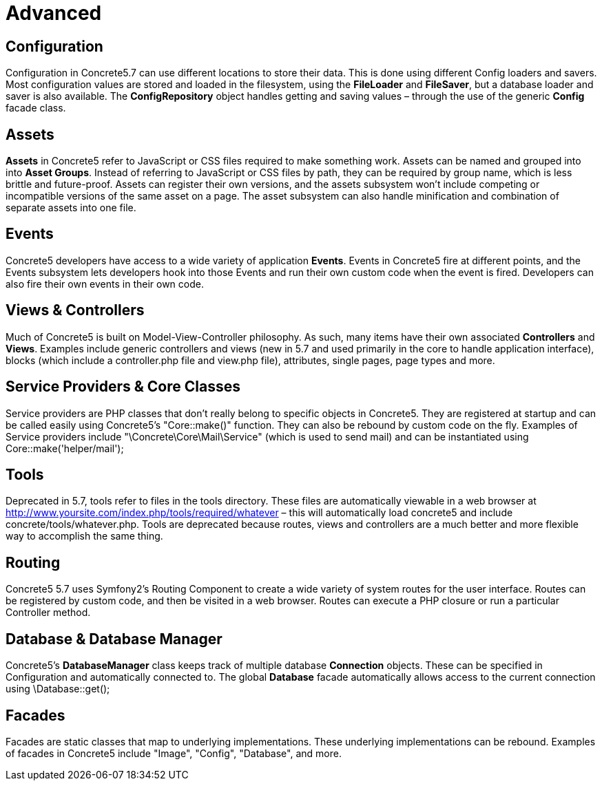 = Advanced

== Configuration

Configuration in Concrete5.7 can use different locations to store their data. This is done using different Config loaders and savers. Most configuration values are stored and loaded in the filesystem, using the *FileLoader* and **FileSaver**, but a database loader and saver is also available. The *ConfigRepository* object handles getting and saving values – through the use of the generic *Config* facade class.

== Assets

*Assets* in Concrete5 refer to JavaScript or CSS files required to make something work. Assets can be named and grouped into into **Asset Groups**. Instead of referring to JavaScript or CSS files by path, they can be required by group name, which is less brittle and future-proof. Assets can register their own versions, and the assets subsystem won't include competing or incompatible versions of the same asset on a page. The asset subsystem can also handle minification and combination of separate assets into one file.

== Events

Concrete5 developers have access to a wide variety of application **Events**. Events in Concrete5 fire at different points, and the Events subsystem lets developers hook into those Events and run their own custom code when the event is fired. Developers can also fire their own events in their own code.

== Views & Controllers

Much of Concrete5 is built on Model-View-Controller philosophy. As such, many items have their own associated *Controllers* and **Views**. Examples include generic controllers and views (new in 5.7 and used primarily in the core to handle application interface), blocks (which include a controller.php file and view.php file), attributes, single pages, page types and more.

== Service Providers & Core Classes

Service providers are PHP classes that don't really belong to specific objects in Concrete5. They are registered at startup and can be called easily using Concrete5's "Core::make()" function. They can also be rebound by custom code on the fly. Examples of Service providers include "\Concrete\Core\Mail\Service" (which is used to send mail) and can be instantiated using Core::make('helper/mail');

== Tools

Deprecated in 5.7, tools refer to files in the tools directory. These files are automatically viewable in a web browser at http://www.yoursite.com/index.php/tools/required/whatever – this will automatically load concrete5 and include concrete/tools/whatever.php. Tools are deprecated because routes, views and controllers are a much better and more flexible way to accomplish the same thing.

== Routing

Concrete5 5.7 uses Symfony2's Routing Component to create a wide variety of system routes for the user interface. Routes can be registered by custom code, and then be visited in a web browser. Routes can execute a PHP closure or run a particular Controller method.

== Database & Database Manager

Concrete5's *DatabaseManager* class keeps track of multiple database *Connection* objects. These can be specified in Configuration and automatically connected to. The global *Database* facade automatically allows access to the current connection using \Database::get();

== Facades

Facades are static classes that map to underlying implementations. These underlying implementations can be rebound. Examples of facades in Concrete5 include "Image", "Config", "Database", and more.

